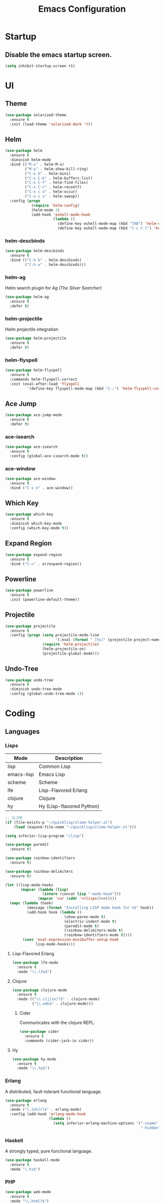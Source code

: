 #+TITLE: Emacs Configuration
#+STARTUP: indent

* Startup
** Disable the emacs startup screen.
#+name: startup
#+BEGIN_SRC emacs-lisp
  (setq inhibit-startup-screen +1)
#+END_SRC
* UI
** Theme
#+name: look-and-feel
#+BEGIN_SRC emacs-lisp
  (use-package solarized-theme
    :ensure t
    :init (load-theme 'solarized-dark 't))
#+END_SRC
** Helm
#+name: packages
#+BEGIN_SRC emacs-lisp
  (use-package helm
    :ensure t
    :diminish helm-mode
    :bind (("M-x" . helm-M-x)
           ("M-y" . helm-show-kill-ring)
           ("C-x b" . helm-mini)
           ("C-x C-b" . helm-buffers-list)
           ("C-x C-f" . helm-find-files)
           ("C-x C-r" . helm-recentf)
           ("C-x c o" . helm-occur)
           ("C-x c s" . helm-swoop))
    :config (progn
              (require 'helm-config)
              (helm-mode 1)
              (add-hook 'eshell-mode-hook
                        (lambda ()
                          (define-key eshell-mode-map (kbd "TAB") 'helm-esh-pcomplete)
                          (define-key eshell-mode-map (kbd "C-c C-l") 'helm-eshell-history)))))
#+END_SRC
*** helm-descbinds
#+name: packages
#+BEGIN_SRC emacs-lisp
  (use-package helm-descbinds
    :ensure t
    :bind (("C-h b" . helm-descbinds)
           ("C-h w" . helm-descbinds)))
#+END_SRC
*** helm-ag
Helm search plugin for [[Ag%20(The%20Silver%20Searcher)][Ag (The Silver Searcher)]]
#+name: packages
#+BEGIN_SRC emacs-lisp
    (use-package helm-ag
      :ensure t
      :defer t)
#+END_SRC
*** helm-projectile
Helm projectile integration
#+name: packages
#+BEGIN_SRC emacs-lisp
  (use-package helm-projectile
    :ensure t
    :defer t)
#+END_SRC
*** helm-flyspell
#+name: packages
#+begin_src emacs-lisp
  (use-package helm-flyspell
    :ensure t
    :commands helm-flyspell-correct
    :init (eval-after-load 'flyspell
            '(define-key flyspell-mode-map (kbd "C-;") 'helm-flyspell-correct)))
#+end_src
** Ace Jump
#+name: packages
#+BEGIN_SRC emacs-lisp
    (use-package ace-jump-mode
      :ensure t
      :defer t)
#+END_SRC
*** ace-isearch
#+name: packages
#+BEGIN_SRC emacs-lisp
  (use-package ace-isearch
    :ensure t
    :config (global-ace-isearch-mode t))
#+END_SRC
*** ace-window
#+name: packages
#+BEGIN_SRC emacs-lisp
  (use-package ace-window
    :ensure t
    :bind ("C-x o" . ace-window))    
#+END_SRC
** Which Key
#+name: packages
#+BEGIN_SRC emacs-lisp
  (use-package which-key
    :ensure t
    :diminish which-key-mode
    :config (which-key-mode t))
#+END_SRC
** Expand Region
#+name: packages
#+BEGIN_SRC emacs-lisp
  (use-package expand-region
    :ensure t
    :bind ("C-=" . er/expand-region))
#+END_SRC
** Powerline
#+name: packages
#+BEGIN_SRC emacs-lisp
  (use-package powerline
    :ensure t
    :init (powerline-default-theme))
#+END_SRC
** Projectile
#+name: packages
#+BEGIN_SRC emacs-lisp
  (use-package projectile
    :ensure t
    :config (progn (setq projectile-mode-line
                         '(:eval (format " [%s]" (projectile-project-name))))
                   (require 'helm-projectile)
                   (helm-projectile-on)
                   (projectile-global-mode)))
#+END_SRC
** Undo-Tree
#+name: packages
#+BEGIN_SRC emacs-lisp
  (use-package undo-tree
    :ensure t
    :diminish undo-tree-mode
    :config (global-undo-tree-mode 1))
#+END_SRC
* Coding
** Languages
*** Lisps
#+name: lisps
| Mode       | Description               |
|------------+---------------------------|
| lisp       | Common Lisp               |
| emacs-lisp | Emacs Lisp                |
| scheme     | Scheme                    |
| lfe        | Lisp-Flavored Erlang      |
| clojure    | Clojure                   |
| hy         | Hy (Lisp-flavored Python) |

#+name: programming
#+BEGIN_SRC emacs-lisp :noweb yes
  ;; SLIME
  (if (file-exists-p "~/quicklisp/slime-helper.el")
      (load (expand-file-name "~/quicklisp/slime-helper.el")))

  (setq inferior-lisp-program "clisp")

  (use-package paredit
    :ensure t)

  (use-package rainbow-identifiers
    :ensure t)

  (use-package rainbow-delimiters
    :ensure t)

  (let ((lisp-mode-hooks
         (mapcar (lambda (lisp)
                   (intern (concat lisp "-mode-hook")))
                 (mapcar 'car (cddr '<<lisps()>>)))))
    (mapc (lambda (hook)
            (message (format "Installing LISP mode hook for %S" hook))
            (add-hook hook (lambda ()
                             (show-paren-mode t)
                             (electric-indent-mode t)
                             (paredit-mode t)
                             (rainbow-delimiters-mode t)
                             (rainbow-identifiers-mode t))))
          (cons 'eval-expression-minibuffer-setup-hook
                lisp-mode-hooks)))
#+END_SRC
**** Lisp-Flavored Erlang
#+name: programming
#+BEGIN_SRC emacs-lisp
  (use-package lfe-mode
    :ensure t
    :mode "\\.lfe$")
#+END_SRC
**** Clojure
#+name: programming
#+BEGIN_SRC emacs-lisp
  (use-package clojure-mode
    :ensure t
    :mode (("\\.clj[sx]?$" . clojure-mode)
           ("\\.edn$" . clojure-mode)))
#+END_SRC
***** Cider
Communicates with the clojure REPL.
#+name: programming
#+BEGIN_SRC emacs-lisp
  (use-package cider
    :ensure t
    :commands (cider-jack-in cider))
#+END_SRC
**** Hy
#+name: programming
#+BEGIN_SRC emacs-lisp
  (use-package hy-mode
    :ensure t
    :mode "\\.hy$")
#+END_SRC
*** Erlang
A distributed, fault-tolerant functional language.
#+name: programming
#+BEGIN_SRC emacs-lisp
    (use-package erlang
      :ensure t
      :mode ("\.[eh]rl$" . erlang-mode)
      :config (add-hook 'erlang-mode-hook
                        (lambda ()
                          (setq inferior-erlang-machine-options '("-sname" "emacs"
                                                                  "-hidden")))))
#+END_SRC
*** Haskell
A strongly typed, pure functional language.
#+name: programming
#+BEGIN_SRC emacs-lisp
  (use-package haskell-mode
    :ensure t
    :mode "\.hs$")
#+END_SRC
*** PHP
#+name: programming
#+BEGIN_SRC emacs-lisp
  (use-package web-mode
    :ensure t
    :mode "\\.html?$")

  (use-package php-mode
    :ensure t
    :mode (("\\.php$" . php-mode)
           ("\\.inc$" . php-mode))
    :config (add-hook 'php-mode-hook (lambda ()
                                       "Customize PHP indentation"
                                       (c-set-offset 'arglist-cont-nonempty 'c-lineup-arglist)
                                       (c-set-offset 'substatement-open 0)
                                       (c-set-offset 'case-label '+))))
#+END_SRC
*** Python
#+name: programming
#+BEGIN_SRC emacs-lisp
  (use-package python-mode
    :ensure t
    :mode "\.py$")
#+END_SRC
**** Cython
#+name: programming
#+BEGIN_SRC emacs-lisp
  (use-package cython-mode
    :ensure t
    :mode "\.pyx$")
#+END_SRC
**** Company-Jedi
Configure jedi and company-mode to provide auto-completion for python.
#+name: programming
#+begin_src emacs-lisp
  (use-package jedi
    :ensure t
    :commands jedi:setup
    :config (progn
              (setq jedi:use-shortcuts t)
              (jedi:install-server)))

  (use-package pungi
    :ensure t
    :commands pungi:setup-jedi
    :init (add-hook #'python-mode-hook #'pungi:setup-jedi))

  (use-package company-jedi
    :ensure t
    :config (progn
              (defun my/enable-company-jedi ()
                (add-to-list 'company-backends 'company-jedi))
              (add-hook #'python-mode-hook #'my/enable-company-jedi)))
#+end_src

*** Ruby
#+name: programming
#+BEGIN_SRC emacs-lisp
  (use-package rvm
    :ensure t
    :config (rvm-use-default))
#+END_SRC
*** Yaml
#+name: programming
#+BEGIN_SRC emacs-lisp
  (use-package yaml-mode
    :ensure t
    :mode "\.yml$")
#+END_SRC
*** Docker
#+name: programming
#+BEGIN_SRC emacs-lisp
  (use-package dockerfile-mode
    :ensure t
    :mode "^Dockerfile$")
#+END_SRC
*** Graphviz
#+name: programming
#+BEGIN_SRC emacs-lisp
  (use-package graphviz-dot-mode
    :ensure t
    :mode "\.dot$")
#+END_SRC
*** Gnuplot
#+name: programming
#+BEGIN_SRC emacs-lisp
  (use-package gnuplot
    :ensure t)
#+END_SRC
** Tools
*** Autocomplete
**** Company

Install and configure Company for auto-completion.

#+name: autocomplete
#+BEGIN_SRC emacs-lisp
  (use-package company
    :ensure t
    :config (progn
              (add-hook 'prog-mode-hook 'company-mode)

              (bind-key "C-n" #'company-select-next company-active-map)
              (bind-key "C-p" #'company-select-previous company-active-map)))
#+END_SRC
**** Auto-Complete

Not using this for auto-completion anymore, but several packages
require it.

#+name: autocomplete
#+begin_src emacs-lisp
  (use-package auto-complete
    :ensure t)
#+end_src

*** Flycheck
#+name: packages
#+BEGIN_SRC emacs-lisp
  (use-package flycheck
    :ensure t
    :init
    (add-hook 'after-init-hook #'global-flycheck-mode))
#+END_SRC
*** Web Mode
#+name: packages
#+BEGIN_SRC emacs-lisp
  (use-package web-mode
    :ensure t
    :mode ("\\.html$" . web-mode)
    :config (add-hook 'web-mode-hook (lambda ()
                                       (setq web-mode-markup-indent-offset 4)
                                       (setq web-mode-css-indent-offset 4)
                                       (setq web-mode-code-indent-offset 4))))
#+END_SRC
*** Yasnippet
#+name: packages
#+BEGIN_SRC emacs-lisp
  (use-package yasnippet
    :ensure t
    :diminish yas-minor-mode
    :config (yas-global-mode 1))
#+END_SRC
*** Ag (The Silver Searcher)
This is a code searching tool that replaces =ack=, and is an order of
magnitude faster.

#+name: packages
#+BEGIN_SRC emacs-lisp
  (use-package ag
    :ensure t
    :defer t)
#+END_SRC
** Libraries
*** Dash
A modern list api for Emacs. No 'cl required.

#+name: programming
#+BEGIN_SRC emacs-lisp
  (use-package dash
    :ensure t
    :config (dash-enable-font-lock))
#+END_SRC
* Writing
** Formats
*** Org
**** Modules
#+name: org-module-table
| org-habit |

#+name: packages
#+BEGIN_SRC emacs-lisp :noweb yes
  (let ((modules (mapcar (lambda (m) (intern (car m)))
                         '<<org-module-table()>>)))
    (mapcar (lambda (m) (add-to-list 'org-modules m))
            modules))
  (org-load-modules-maybe t)
#+END_SRC
**** Tasks
***** Enforce dependencies
Require child tasks and checkboxes to be done before a parent task can
be marked done.
#+BEGIN_SRC emacs-lisp
  (setq
   org-enforce-todo-dependencies t
   org-enforce-todo-checkbox-dependencies t)
#+END_SRC
***** Keep logs in their own drawer
#+name: packages
#+BEGIN_SRC emacs-lisp
  (setq org-log-into-drawer t)
#+END_SRC
***** Log completion
#+name: packages
#+BEGIN_SRC emacs-lisp
  (setq org-log-done 'time)
#+END_SRC
***** Habits
Shift the consistency graph over a bit to make room for task
names.
#+name: packages
#+BEGIN_SRC emacs-lisp
  (setq org-habit-graph-column 70)
  (setq org-habit-show-habits-only-for-today nil)
#+END_SRC
**** Refiling
#+BEGIN_SRC emacs-lisp
  (setq org-refile-targets '((org-agenda-files . (:maxlevel . 6))))
#+END_SRC
**** Babel
***** Syntax highlighting
#+name: packages
#+BEGIN_SRC emacs-lisp
  (setq-default org-src-fontify-natively t)
#+END_SRC
***** Language evaluation

Org-babel evaluation will be turned on for the following
languages. Setting ~Confirm Evaluation~ to ~No~ disables the
[[http://orgmode.org/manual/Code-evaluation-security.html][security prompt]] for that language.

#+name: org-babel-languages
| Language     | Alias | Confirm Evaluation? | Description                     |
|--------------+-------+---------------------+---------------------------------|
| emacs-lisp   |       | Yes                 | Emacs Lisp                      |
| graphviz-dot | dot   | No                  | Directed and undirected graphs  |
| gnuplot      |       | No                  | Graphs                          |
| ditaa        |       | No                  | Ascii diagrams                  |
| plantuml     |       | No                  | Flow charts                     |
| mscgen       |       | No                  | Message sequence charts         |
| haskell      |       | Yes                 | A pure, functional language     |
| python       |       | Yes                 | A dynamic, all-purpose language |
| ruby         |       | Yes                 | A dynamic, all-purpose language |
| sh           |       | Yes                 | Shell scripts                   |
| http         |       | No                  | HTTP requests                   |
| sql          |       | No                  | SQL Queries                     |

#+name: packages
#+BEGIN_SRC emacs-lisp :noweb yes
  (defvar my/org-babel-evaluated-languages ())
  (defvar my/org-src-lang-modes ())
  (defvar my/org-babel-no-confirm-languages ())

  (defun my/org-confirm-babel-evaluate (lang body)
    (not (member (intern lang) my/org-babel-no-confirm-languages)))

  (let ((language-table (cddr '<<org-babel-languages()>>)))
    (mapcar (lambda (lang-pair)
              (let* ((alias (if (not (string= (cadr lang-pair) "")) (cadr lang-pair)))
                     (lang (intern (car lang-pair)))
                     (lang-or-alias (if alias (intern alias) lang))
                     (confirm (not (string= (cl-caddr lang-pair) "No"))))
                (if alias
                    (add-to-list 'my/org-src-lang-modes (cons alias lang)))
                (if (not confirm)
                    (add-to-list 'my/org-babel-no-confirm-languages lang-or-alias))
                (add-to-list 'my/org-babel-evaluated-languages lang-or-alias)
                lang-or-alias))
            language-table))

  (mapcar (lambda (alias)
            (add-to-list 'org-src-lang-modes alias))
          my/org-src-lang-modes)

  (org-babel-do-load-languages
   'org-babel-load-languages
   (mapcar (lambda (lang)
             (cons lang t))
           my/org-babel-evaluated-languages))

  (setq org-confirm-babel-evaluate 'my/org-confirm-babel-evaluate)
#+END_SRC
****** HTTP
#+name: packages
#+begin_src emacs-lisp
  (use-package ob-http
    :ensure t)
#+end_src
***** Reload images on source execution
#+name: packages
#+begin_src emacs-lisp
  (defun my/redisplay-org-images ()
    (when org-inline-image-overlays
      (org-redisplay-inline-images)))

  (add-hook 'org-babel-after-execute-hook
            'my/redisplay-org-images)
#+end_src

*** LaTeX
**** AUCTeX
#+name: packages
#+BEGIN_SRC emacs-lisp
  (use-package tex-site
    :ensure auctex)
#+END_SRC
**** LaTeX-Extra
#+name: packages
#+BEGIN_SRC emacs-lisp
  (use-package latex-extra
    :ensure t
    :diminish latex-extra-mode
    :commands latex-extra-mode
    :init (add-hook 'LaTeX-mode-hook #'latex-extra-mode))
#+END_SRC
*** Markdown
#+name: packages
#+begin_src emacs-lisp
  (use-package markdown-mode
    :ensure t
    :mode "\\.md$")
#+end_src
** Tools
*** Flyspell
#+name: packages
#+BEGIN_SRC emacs-lisp
  (use-package flyspell
    :ensure t
    :commands flyspell-mode
    :diminish flyspell-mode
    :init (mapcar (lambda (mode-hook)
                    (add-to-list mode-hook #'flyspell-mode))
                  '(text-mode-hook
                    org-mode-hook)))
#+END_SRC
*** Unfill
Re-flowing paragraphs with =fill-paragraph= is nice, but there are
occasions when it's useful to do the inverse, and get rid of the line
breaks.

#+name: packages
#+BEGIN_SRC emacs-lisp
  (use-package unfill
    :ensure t
    :commands (unfill-paragraph
               unfill-region)
    :bind ("M-Q" . unfill-paragraph))
#+END_SRC
*** Writegood
#+name: packages
#+BEGIN_SRC emacs-lisp
  (use-package writegood-mode
   :ensure t
   :commands writegood-mode
   :diminish writegood-mode
   :init (mapcar (lambda (mode-hook)
                   (add-hook mode-hook #'writegood-mode))
                 '(text-mode-hook
                   org-mode-hook)))

#+END_SRC
* Mail
** BBDB
#+name: packages
#+BEGIN_SRC emacs-lisp
  (use-package bbdb
    :ensure t
    :init (progn (require 'bbdb)
                 (bbdb-initialize 'gnus 'message)
                 (bbdb-mua-auto-update-init 'gnus 'message)
                 (setq bbdb-message-all-addresses t)
                 (add-hook 'gnus-summary-mode-hook
                           (lambda ()
                             (define-key gnus-summary-mode-map
                               (kbd ";") 'bbdb-mua-edit-field)))))
#+END_SRC
** Gnus
#+name: packages
#+BEGIN_SRC emacs-lisp
  (use-package gnus
    :commands gnus
    :init (progn (defun my/configure-gnus ()
                     <<gnus>>
                     )
                   (setq gnus-before-startup-hook 'my/configure-gnus)))
#+END_SRC
*** Avoid rich-text messages
#+name: gnus
#+BEGIN_SRC emacs-lisp
  (setq mm-discouraged-alternatives '("text/html" "text/richtext"))
#+END_SRC
*** Summary view formatting
Taken from http://groups.google.com/group/gnu.emacs.gnus/browse_thread/thread/a673a74356e7141f

#+name: gnus
#+BEGIN_SRC emacs-lisp
  (when window-system
    (setq gnus-sum-thread-tree-indent "  ")
    (setq gnus-sum-thread-tree-root "") ;; "● ")
    (setq gnus-sum-thread-tree-false-root "") ;; "◯ ")
    (setq gnus-sum-thread-tree-single-indent "") ;; "◎ ")
    (setq gnus-sum-thread-tree-vertical        "│")
    (setq gnus-sum-thread-tree-leaf-with-other "├─► ")
    (setq gnus-sum-thread-tree-single-leaf     "╰─► "))
  (setq gnus-summary-line-format
        (concat
         "%0{%U%R%z%}"
         "%3{│%}" "%1{%d%}" "%3{│%}" ;; date
         "  "
         "%4{%-20,20f%}"               ;; name
         "  "
         "%3{│%}"
         " "
         "%1{%B%}"
         "%s\n"))
  (setq gnus-summary-display-arrow t)
#+END_SRC
*** Inline images
#+name: gnus
#+BEGIN_SRC emacs-lisp
  (add-to-list 'mm-attachment-override-types "image/.*")
  (setq mm-inline-large-images t)
#+END_SRC
* Publishing
** Htmlize
#+name: packages
#+BEGIN_SRC emacs-lisp
  (use-package htmlize
    :ensure t
    :defer t
    :commands (htmlize-region htmlize-buffer htmlize-file))
#+END_SRC
* Source Control
** Git-Gutter
#+name: packages
#+BEGIN_SRC emacs-lisp
  (use-package git-gutter
    :ensure t
    :diminish git-gutter-mode
    :config
    (progn
      (global-git-gutter-mode t)
      (defadvice ediff-make-temp-file (before make-temp-file-suspend-ll
                                              activate compile preactivate)
        "Disable git-gutter when running ediff"
        (global-git-gutter-mode 0))
      
      (add-hook 'ediff-cleanup-hook
                '(lambda ()
                   (global-git-gutter-mode t)))))
#+END_SRC
** Magit
#+name: packages
#+BEGIN_SRC emacs-lisp
  (use-package magit
    :ensure t
    :commands (magit-init
               magit-status
               magit-diff
               magit-commit)
    :bind (("C-c m s" . magit-status)
           ("C-c m d" . magit-diff)
           ("C-c m c" . magit-commit))
    :config
    (progn
      (defadvice magit-status (around magit-fullscreen activate)
        (window-configuration-to-register :magit-fullscreen)
        ad-do-it
        (delete-other-windows))
      
      (defadvice magit-quit-window (around magit-restore-screen activate)
        ad-do-it
        (jump-to-register :magit-fullscreen))))

  (use-package magit-blame
    :ensure magit
    :commands magit-blame-mode
    :bind ("C-c m b" . magit-blame-mode))
#+END_SRC
* Other functionality
** Disable tab indenting by default
#+name: other
#+BEGIN_SRC emacs-lisp
  (setq-default indent-tabs-mode nil)
#+END_SRC
** Rename file and buffer
Taken from [[http://emacsredux.com/blog/2013/05/04/rename-file-and-buffer/][Emacs Redux]]
#+name: other
#+BEGIN_SRC emacs-lisp
  ;; emacsredux.com
  (defun rename-file-and-buffer ()
    "Rename the current buffer and file it is visiting."
    (interactive)
    (let ((filename (buffer-file-name)))
      (if (not (and filename (file-exists-p filename)))
          (message "Buffer is not visiting a file!")
        (let ((new-name (read-file-name "New name: " filename)))
          (cond
           ((vc-backend filename) (vc-rename-file filename new-name))
           (t
            (rename-file filename new-name t)
            (rename-buffer new-name)
            (set-visited-file-name new-name)
            (set-buffer-modified-p nil)))))))
#+END_SRC
** Eval and Replace
Taken from [[http://emacsredux.com/blog/2013/06/21/eval-and-replace/][Emacs Redux]]
#+name: other
#+BEGIN_SRC emacs-lisp
  (defun eval-and-replace ()
    "Replace the preceding sexp with its value."
    (interactive)
    (backward-kill-sexp)
    (condition-case nil
        (prin1 (eval (read (current-kill 0)))
               (current-buffer))
      (error (message "Invalid expression")
             (insert (current-kill 0)))))

  (global-set-key (kbd "C-)") 'eval-and-replace)
#+END_SRC
** Smarter navigation to the beginning of a line
Taken from [[http://emacsredux.com/blog/2013/05/22/smarter-navigation-to-the-beginning-of-a-line/][Emacs Redux]]
#+name: other
#+BEGIN_SRC emacs-lisp
  (defun smarter-move-beginning-of-line (arg)
    "Move point back to indentation of beginning of line.

  Move point to the first non-whitespace character on this line.
  If point is already there, move to the beginning of the line.
  Effectively toggle between the first non-whitespace character and
  the beginning of the line.

  If ARG is not nil or 1, move forward ARG - 1 lines first.  If
  point reaches the beginning or end of the buffer, stop there."
    (interactive "^p")
    (setq arg (or arg 1))

    ;; Move lines first
    (when (/= arg 1)
      (let ((line-move-visual nil))
        (forward-line (1- arg))))

    (let ((orig-point (point)))
      (back-to-indentation)
      (when (= orig-point (point))
        (move-beginning-of-line 1))))

  ;; remap C-a to `smarter-move-beginning-of-line'
  (global-set-key [remap move-beginning-of-line]
                  'smarter-move-beginning-of-line)
#+END_SRC
** Edit file with sudo
Taken from [[http://www.emacswiki.org/TrampMode#toc32][EmacsWiki]]
#+name: other
#+BEGIN_SRC emacs-lisp
  (require 'dired)
  (defun sudo-edit-current-file ()
    (interactive)
    (let ((my-file-name) ; fill this with the file to open
          (position))    ; if the file is already open save position
      (if (equal major-mode 'dired-mode) ; test if we are in dired-mode 
          (progn
            (setq my-file-name (dired-get-file-for-visit))
            (find-alternate-file (prepare-tramp-sudo-string my-file-name)))
        (setq my-file-name (buffer-file-name); hopefully anything else is an already opened file
              position (point))
        (find-alternate-file (prepare-tramp-sudo-string my-file-name))
        (goto-char position))))


  (defun prepare-tramp-sudo-string (tempfile)
    (if (file-remote-p tempfile)
        (let ((vec (tramp-dissect-file-name tempfile)))

          (tramp-make-tramp-file-name
           "sudo"
           (tramp-file-name-user nil)
           (tramp-file-name-host vec)
           (tramp-file-name-localname vec)
           (format "ssh:%s@%s|"
                   (tramp-file-name-user vec)
                   (tramp-file-name-host vec))))
      (concat "/sudo:root@localhost:" tempfile)))

  (define-key dired-mode-map [s-return] 'sudo-edit-current-file)
#+END_SRC
** Backups
Borrowed from Sacha Chua
https://github.com/sachac/.emacs.d/

This is one of the things people usually want to change right away. By default, Emacs saves backup files in the current directory. These are the files ending in =~= that are cluttering up your directory lists. The following code stashes them all in =~/.emacs.d/backups=, where I can find them with =C-x C-f= (=find-file=) if I really need to.

#+name: other
#+begin_src emacs-lisp
  (setq backup-directory-alist '(("." . "~/.emacs.d/backups")))
#+end_src

Disk space is cheap. Save lots.

#+name: other
#+begin_src emacs-lisp
  (setq delete-old-versions -1)
  (setq version-control t)
  (setq vc-make-backup-files t)
  (setq auto-save-file-name-transforms '((".*" "~/.emacs.d/auto-save-list/" t)))
#+end_src
** History
From http://www.wisdomandwonder.com/wordpress/wp-content/uploads/2014/03/C3F.html

#+name: other
#+begin_src emacs-lisp
  (setq savehist-file "~/.emacs.d/savehist")
  (savehist-mode 1)
  (setq history-length t)
  (setq history-delete-duplicates t)
  (setq savehist-save-minibuffer-history 1)
  (setq savehist-additional-variables
        '(kill-ring
          search-ring
          regexp-search-ring))
#+end_src
** Copy filename to clipboard

http://emacsredux.com/blog/2013/03/27/copy-filename-to-the-clipboard/
https://github.com/bbatsov/prelude

#+name: other
#+begin_src emacs-lisp
  (defun prelude-copy-file-name-to-clipboard ()
    "Copy the current buffer file name to the clipboard."
    (interactive)
    (let ((filename (if (equal major-mode 'dired-mode)
                        default-directory
                      (buffer-file-name))))
      (when filename
        (kill-new filename)
        (message "Copied buffer file name '%s' to the clipboard." filename))))
#+end_src
** Prompt for 'y or n' instead of 'yes or no'
Because typing out "yes" and "no" is irritating.

#+name: other
#+BEGIN_SRC emacs-lisp
  (defalias 'yes-or-no-p #'y-or-n-p)
#+END_SRC
* Custom settings
Store options set via =customize-*= in a separate file (Emacs stores
them in =init.el= by default).

#+name: custom-settings
#+BEGIN_SRC emacs-lisp
  (setq custom-file "~/.emacs.d/custom.el")
  (if (file-exists-p custom-file)
      (load custom-file))
#+END_SRC
* Auto-loading elisp files
Any elisp files dropped into =~/.emacs.local.d/= will be
automatically loaded.

I usually use this is a testing ground for new configuration before
adding it here, and also for any personal / sensitive configuration.

#+name: auto-load
#+BEGIN_SRC emacs-lisp
  (defun my/load-elisp-directory (path)
    (let ((file-pattern "\\.elc?$"))
      (when (file-directory-p path)
        (mapcar (lambda (lisp-file)
                  (load-file lisp-file))
                (directory-files (expand-file-name path) t file-pattern)))))

  (my/load-elisp-directory "~/.emacs.local.d")
#+END_SRC
* Configuration file layout

Here I define the emacs.el file that gets generated by the code in
this org file.

#+BEGIN_SRC emacs-lisp :tangle yes :noweb no-export :exports code
  ;;;; Do not modify this file by hand.  It was automatically generated
  ;;;; from `emacs.org` in the same directory. See that file for more
  ;;;; information.
  ;;;;

  <<startup>>
  <<look-and-feel>>
  <<packages>>
  <<programming>>
  <<autocomplete>>
  <<other>>
  <<auto-load>>
  <<custom-settings>>
#+END_SRC
